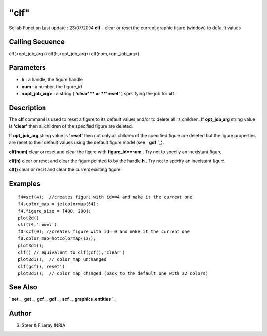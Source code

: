 ====
"clf"
====

Scilab Function Last update : 23/07/2004
**clf** - clear or reset the current graphic figure (window) to
default values



Calling Sequence
~~~~~~~~~~~~~~~~

clf(<opt_job_arg>)
clf(h,<opt_job_arg>)
clf(num,<opt_job_arg>)




Parameters
~~~~~~~~~~


+ **h** : a handle, the figure handle
+ **num** : a number, the figure_id
+ **<opt_job_arg>** : a string ( **'clear' ** or **'reset'** )
  specifying the job for **clf** .




Description
~~~~~~~~~~~
The **clf** command is used to reset a figure to its default values
and/or to delete all its children.
If **opt_job_arg** string value is **'clear'** then all children of
the specified figure are deleted.

If **opt_job_arg** string value is **'reset'** then not only all
children of the specified figure are deleted but the figure properties
are reset to their default values using the default figure model (see
` **gdf** `_).

**clf(num)** clear or reset and clear the figure with
**figure_id==num** . Try not to specify an inexistant figure.

**clf(h)** clear or reset and clear the figure pointed to by the
handle **h** . Try not to specify an inexistant figure.

**clf()** clear or reset and clear the current existing figure.



Examples
~~~~~~~~


::

    
       f4=scf(4);  //creates figure with id==4 and make it the current one
       f4.color_map = jetcolormap(64);
       f4.figure_size = [400, 200];
       plot2d()
       clf(f4,'reset')
       f0=scf(0); //creates figure with id==0 and make it the current one
       f0.color_map=hotcolormap(128);
       plot3d1();
       clf() // equivalent to clf(gcf(),'clear')
       plot3d1();  // color_map unchanged
       clf(gcf(),'reset')
       plot3d1();  // color_map changed (back to the default one with 32 colors)
    
      




See Also
~~~~~~~~

` **set** `_,` **get** `_,` **gcf** `_,` **gdf** `_,` **scf** `_,`
**graphics_entities** `_,



Author
~~~~~~

S. Steer & F.Leray INRIA

.. _
      : ://./graphics/graphics_entities.htm
.. _
      : ://./graphics/gcf.htm
.. _
      : ://./graphics/scf.htm
.. _
      : ://./graphics/set.htm
.. _
      : ://./graphics/gdf.htm
.. _
      : ://./graphics/get.htm


